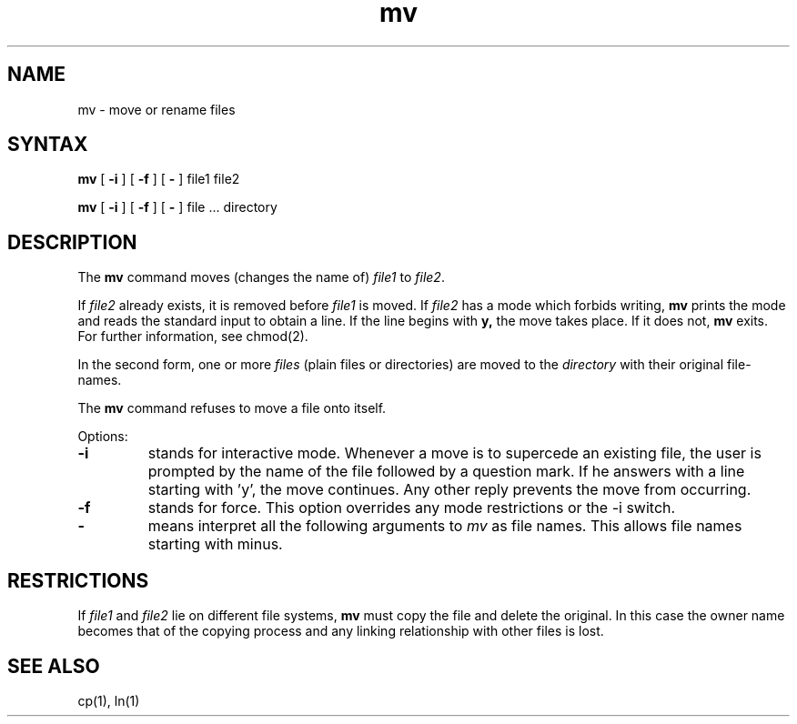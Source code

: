 .TH mv 1
.SH NAME
mv \- move or rename files
.SH SYNTAX
.B mv
[
.B \-i
] [
.B \-f
] [
.B \-
] file1 file2
.PP
.B mv
[
.B \-i
] [
.B \-f
] [
.B \-
] file ... directory
.SH DESCRIPTION
The
.B mv
command
moves (changes the name of)
.I file1
to
.IR file2 .
.PP
If
.I file2
already exists, it is removed before
.I file1
is moved.  If
.I file2
has a mode which forbids writing,
.B mv
prints the mode 
and reads the standard input to obtain a line.  If the line begins with
.B y,
the move takes place.  If it does not,
.B mv
exits.
For further information, see chmod(2).
.PP
In the second form, one or more
.I files
(plain files or directories) are moved to the
.I directory
with their original file-names.
.PP
The
.B mv
command refuses to move a file onto itself.
.PP
Options:
.TP
.B \-i
stands for interactive mode. Whenever a move is to supercede an
existing file, the user is prompted by the name of the file
followed by a question mark. If he answers with a line starting
with 'y', the move continues. Any other reply prevents the move from
occurring.
.TP
.B \-f
stands for force. This option overrides any mode restrictions or the
\-i switch.
.TP
.B \-
means interpret all the following arguments to 
.I mv
as file names.  This allows file names starting with minus.
.SH RESTRICTIONS
If
.I file1
and
.I file2
lie on different file systems,
.B mv
must copy the file and delete the original.
In this case the owner name becomes that of the copying process and any
linking relationship with other files is lost.
.SH "SEE ALSO"
cp(1), ln(1)
